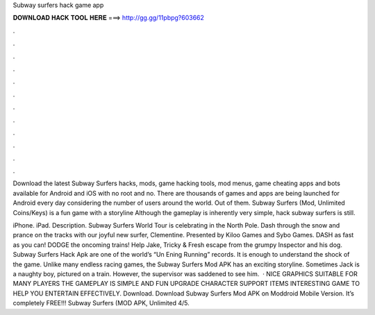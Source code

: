 Subway surfers hack game app



𝐃𝐎𝐖𝐍𝐋𝐎𝐀𝐃 𝐇𝐀𝐂𝐊 𝐓𝐎𝐎𝐋 𝐇𝐄𝐑𝐄 ===> http://gg.gg/11pbpg?603662



.



.



.



.



.



.



.



.



.



.



.



.

Download the latest Subway Surfers hacks, mods, game hacking tools, mod menus, game cheating apps and bots available for Android and iOS with no root and no. There are thousands of games and apps are being launched for Android every day considering the number of users around the world. Out of them. Subway Surfers (Mod, Unlimited Coins/Keys) is a fun game with a storyline Although the gameplay is inherently very simple, hack subway surfers is still.

iPhone. iPad. Description. Subway Surfers World Tour is celebrating in the North Pole. Dash through the snow and prance on the tracks with our joyful new surfer, Clementine. Presented by Kiloo Games and Sybo Games. DASH as fast as you can! DODGE the oncoming trains! Help Jake, Tricky & Fresh escape from the grumpy Inspector and his dog. Subway Surfers Hack Apk are one of the world’s “Un Ening Running” records. It is enough to understand the shock of the game. Unlike many endless racing games, the Subway Surfers Mod APK has an exciting storyline. Sometimes Jack is a naughty boy, pictured on a train. However, the supervisor was saddened to see him.  · NICE GRAPHICS SUITABLE FOR MANY PLAYERS THE GAMEPLAY IS SIMPLE AND FUN UPGRADE CHARACTER SUPPORT ITEMS INTERESTING GAME TO HELP YOU ENTERTAIN EFFECTIVELY. Download. Download Subway Surfers Mod APK on Moddroid Mobile Version. It’s completely FREE!!! Subway Surfers (MOD APK, Unlimited 4/5.
